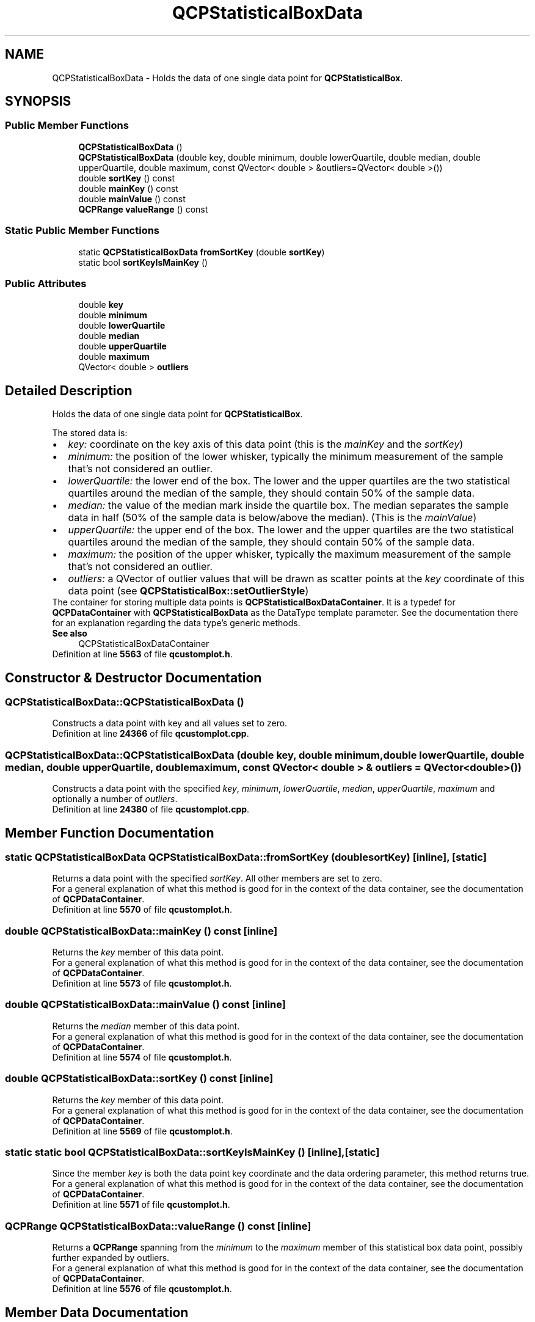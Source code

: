 .TH "QCPStatisticalBoxData" 3 "Wed Mar 15 2023" "OmronPID" \" -*- nroff -*-
.ad l
.nh
.SH NAME
QCPStatisticalBoxData \- Holds the data of one single data point for \fBQCPStatisticalBox\fP\&.  

.SH SYNOPSIS
.br
.PP
.SS "Public Member Functions"

.in +1c
.ti -1c
.RI "\fBQCPStatisticalBoxData\fP ()"
.br
.ti -1c
.RI "\fBQCPStatisticalBoxData\fP (double key, double minimum, double lowerQuartile, double median, double upperQuartile, double maximum, const QVector< double > &outliers=QVector< double >())"
.br
.ti -1c
.RI "double \fBsortKey\fP () const"
.br
.ti -1c
.RI "double \fBmainKey\fP () const"
.br
.ti -1c
.RI "double \fBmainValue\fP () const"
.br
.ti -1c
.RI "\fBQCPRange\fP \fBvalueRange\fP () const"
.br
.in -1c
.SS "Static Public Member Functions"

.in +1c
.ti -1c
.RI "static \fBQCPStatisticalBoxData\fP \fBfromSortKey\fP (double \fBsortKey\fP)"
.br
.ti -1c
.RI "static bool \fBsortKeyIsMainKey\fP ()"
.br
.in -1c
.SS "Public Attributes"

.in +1c
.ti -1c
.RI "double \fBkey\fP"
.br
.ti -1c
.RI "double \fBminimum\fP"
.br
.ti -1c
.RI "double \fBlowerQuartile\fP"
.br
.ti -1c
.RI "double \fBmedian\fP"
.br
.ti -1c
.RI "double \fBupperQuartile\fP"
.br
.ti -1c
.RI "double \fBmaximum\fP"
.br
.ti -1c
.RI "QVector< double > \fBoutliers\fP"
.br
.in -1c
.SH "Detailed Description"
.PP 
Holds the data of one single data point for \fBQCPStatisticalBox\fP\&. 

The stored data is:
.PP
.PD 0
.IP "\(bu" 2
\fIkey:\fP coordinate on the key axis of this data point (this is the \fImainKey\fP and the \fIsortKey\fP)
.PP
.PD 0
.IP "\(bu" 2
\fIminimum:\fP the position of the lower whisker, typically the minimum measurement of the sample that's not considered an outlier\&.
.PP
.PD 0
.IP "\(bu" 2
\fIlowerQuartile:\fP the lower end of the box\&. The lower and the upper quartiles are the two statistical quartiles around the median of the sample, they should contain 50% of the sample data\&.
.PP
.PD 0
.IP "\(bu" 2
\fImedian:\fP the value of the median mark inside the quartile box\&. The median separates the sample data in half (50% of the sample data is below/above the median)\&. (This is the \fImainValue\fP)
.PP
.PD 0
.IP "\(bu" 2
\fIupperQuartile:\fP the upper end of the box\&. The lower and the upper quartiles are the two statistical quartiles around the median of the sample, they should contain 50% of the sample data\&.
.PP
.PD 0
.IP "\(bu" 2
\fImaximum:\fP the position of the upper whisker, typically the maximum measurement of the sample that's not considered an outlier\&.
.PP
.PD 0
.IP "\(bu" 2
\fIoutliers:\fP a QVector of outlier values that will be drawn as scatter points at the \fIkey\fP coordinate of this data point (see \fBQCPStatisticalBox::setOutlierStyle\fP)
.PP
The container for storing multiple data points is \fBQCPStatisticalBoxDataContainer\fP\&. It is a typedef for \fBQCPDataContainer\fP with \fBQCPStatisticalBoxData\fP as the DataType template parameter\&. See the documentation there for an explanation regarding the data type's generic methods\&.
.PP
\fBSee also\fP
.RS 4
QCPStatisticalBoxDataContainer 
.RE
.PP

.PP
Definition at line \fB5563\fP of file \fBqcustomplot\&.h\fP\&.
.SH "Constructor & Destructor Documentation"
.PP 
.SS "QCPStatisticalBoxData::QCPStatisticalBoxData ()"
Constructs a data point with key and all values set to zero\&. 
.PP
Definition at line \fB24366\fP of file \fBqcustomplot\&.cpp\fP\&.
.SS "QCPStatisticalBoxData::QCPStatisticalBoxData (double key, double minimum, double lowerQuartile, double median, double upperQuartile, double maximum, const QVector< double > & outliers = \fCQVector<double>()\fP)"
Constructs a data point with the specified \fIkey\fP, \fIminimum\fP, \fIlowerQuartile\fP, \fImedian\fP, \fIupperQuartile\fP, \fImaximum\fP and optionally a number of \fIoutliers\fP\&. 
.PP
Definition at line \fB24380\fP of file \fBqcustomplot\&.cpp\fP\&.
.SH "Member Function Documentation"
.PP 
.SS "static \fBQCPStatisticalBoxData\fP QCPStatisticalBoxData::fromSortKey (double sortKey)\fC [inline]\fP, \fC [static]\fP"
Returns a data point with the specified \fIsortKey\fP\&. All other members are set to zero\&.
.PP
For a general explanation of what this method is good for in the context of the data container, see the documentation of \fBQCPDataContainer\fP\&. 
.PP
Definition at line \fB5570\fP of file \fBqcustomplot\&.h\fP\&.
.SS "double QCPStatisticalBoxData::mainKey () const\fC [inline]\fP"
Returns the \fIkey\fP member of this data point\&.
.PP
For a general explanation of what this method is good for in the context of the data container, see the documentation of \fBQCPDataContainer\fP\&. 
.PP
Definition at line \fB5573\fP of file \fBqcustomplot\&.h\fP\&.
.SS "double QCPStatisticalBoxData::mainValue () const\fC [inline]\fP"
Returns the \fImedian\fP member of this data point\&.
.PP
For a general explanation of what this method is good for in the context of the data container, see the documentation of \fBQCPDataContainer\fP\&. 
.PP
Definition at line \fB5574\fP of file \fBqcustomplot\&.h\fP\&.
.SS "double QCPStatisticalBoxData::sortKey () const\fC [inline]\fP"
Returns the \fIkey\fP member of this data point\&.
.PP
For a general explanation of what this method is good for in the context of the data container, see the documentation of \fBQCPDataContainer\fP\&. 
.PP
Definition at line \fB5569\fP of file \fBqcustomplot\&.h\fP\&.
.SS "static static bool QCPStatisticalBoxData::sortKeyIsMainKey ()\fC [inline]\fP, \fC [static]\fP"
Since the member \fIkey\fP is both the data point key coordinate and the data ordering parameter, this method returns true\&.
.PP
For a general explanation of what this method is good for in the context of the data container, see the documentation of \fBQCPDataContainer\fP\&. 
.PP
Definition at line \fB5571\fP of file \fBqcustomplot\&.h\fP\&.
.SS "\fBQCPRange\fP QCPStatisticalBoxData::valueRange () const\fC [inline]\fP"
Returns a \fBQCPRange\fP spanning from the \fIminimum\fP to the \fImaximum\fP member of this statistical box data point, possibly further expanded by outliers\&.
.PP
For a general explanation of what this method is good for in the context of the data container, see the documentation of \fBQCPDataContainer\fP\&. 
.PP
Definition at line \fB5576\fP of file \fBqcustomplot\&.h\fP\&.
.SH "Member Data Documentation"
.PP 
.SS "double QCPStatisticalBoxData::key"

.PP
Definition at line \fB5584\fP of file \fBqcustomplot\&.h\fP\&.
.SS "double QCPStatisticalBoxData::lowerQuartile"

.PP
Definition at line \fB5584\fP of file \fBqcustomplot\&.h\fP\&.
.SS "double QCPStatisticalBoxData::maximum"

.PP
Definition at line \fB5584\fP of file \fBqcustomplot\&.h\fP\&.
.SS "double QCPStatisticalBoxData::median"

.PP
Definition at line \fB5584\fP of file \fBqcustomplot\&.h\fP\&.
.SS "double QCPStatisticalBoxData::minimum"

.PP
Definition at line \fB5584\fP of file \fBqcustomplot\&.h\fP\&.
.SS "QVector<double> QCPStatisticalBoxData::outliers"

.PP
Definition at line \fB5585\fP of file \fBqcustomplot\&.h\fP\&.
.SS "double QCPStatisticalBoxData::upperQuartile"

.PP
Definition at line \fB5584\fP of file \fBqcustomplot\&.h\fP\&.

.SH "Author"
.PP 
Generated automatically by Doxygen for OmronPID from the source code\&.
